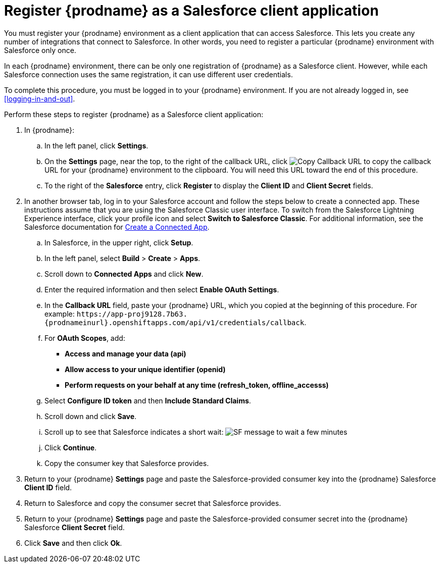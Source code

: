 // Reused in
//"t2sf_intro.adoc", "sf2db_intro.adoc"
[id='register-with-salesforce_{context}']
= Register {prodname} as a Salesforce client application

You must register your {prodname} environment as a client application
that can access Salesforce.
This lets you create any number of integrations that connect
to Salesforce. In other words, you need to register a particular 
{prodname} environment with Salesforce only once.

ifeval::["{context}" == "t2sf"]
If you already registered {prodname} as a Salesforce
client and created a Salesforce connection, skip to <<create-twitter-sf-integration>>.
endif::[]

ifeval::["{context}" == "sf2db"]
If you already registered {prodname} as a Salesforce
client and created a Salesforce connection, skip to  <<create-sf-db-integration>>.
endif::[]

In each {prodname} environment, there can be only one registration
of {prodname} as a Salesforce client. However, while each Salesforce 
connection uses the same registration, it can use different user
credentials. 

To complete this procedure, you must be logged in to your {prodname}
environment. If you are not already logged in, see <<logging-in-and-out>>. 

Perform these steps to register {prodname} as a Salesforce client application:

. In {prodname}:
.. In the left panel, click *Settings*.
.. On the *Settings* page, near the top, to the right of the callback URL, 
click 
image:images/CopyCallback.png[Copy Callback URL] to 
copy the callback URL for your {prodname} environment to the clipboard. 
You will need this URL toward the end of this procedure. 
.. To the right of the *Salesforce* entry,
click *Register* to display the *Client ID* and *Client Secret* fields.
. In another browser tab, log in to your Salesforce account and
follow the steps below to create a connected app.
These instructions assume that you are
using the Salesforce Classic user interface. To switch from the
Salesforce Lightning Experience interface, click your profile icon and select
*Switch to Salesforce Classic*.
For additional information, see the Salesforce documentation for
https://help.salesforce.com/articleView?id=connected_app_create.htm[Create a Connected App].
.. In Salesforce, in the upper right, click *Setup*.
.. In the left panel, select *Build* > *Create* > *Apps*.
.. Scroll down to *Connected Apps* and click *New*.
.. Enter the required information and then select *Enable OAuth Settings*.
.. In the *Callback URL* field, paste your
{prodname} URL, which you copied at the beginning of this procedure.
For example:
`\https://app-proj9128.7b63.{prodnameinurl}.openshiftapps.com/api/v1/credentials/callback`.
.. For *OAuth Scopes*, add:
** *Access and manage your data (api)*
** *Allow access to your unique identifier (openid)*
** *Perform requests on your behalf at any time (refresh_token, offline_accesss)*
.. Select *Configure ID token* and then *Include Standard Claims*.
.. Scroll down and click *Save*.
.. Scroll up to see that Salesforce indicates a short wait:
image:shared/images/SF-message-to-wait-a-few-minutes.png[title="Short Wait"]
.. Click *Continue*.
.. Copy the consumer key that Salesforce provides.
. Return to your {prodname} *Settings* page and paste the
Salesforce-provided
consumer key into the {prodname} Salesforce *Client ID* field.
. Return to Salesforce and copy the consumer secret that Salesforce provides.
. Return to your {prodname} *Settings* page and paste the
Salesforce-provided consumer secret into the {prodname} Salesforce
*Client Secret* field.
. Click *Save* and then click *Ok*.
